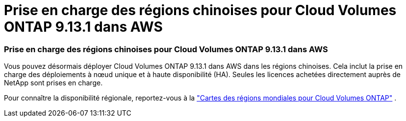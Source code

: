 = Prise en charge des régions chinoises pour Cloud Volumes ONTAP 9.13.1 dans AWS
:allow-uri-read: 




=== Prise en charge des régions chinoises pour Cloud Volumes ONTAP 9.13.1 dans AWS

Vous pouvez désormais déployer Cloud Volumes ONTAP 9.13.1 dans AWS dans les régions chinoises. Cela inclut la prise en charge des déploiements à nœud unique et à haute disponibilité (HA). Seules les licences achetées directement auprès de NetApp sont prises en charge.

Pour connaître la disponibilité régionale, reportez-vous à la https://bluexp.netapp.com/cloud-volumes-global-regions["Cartes des régions mondiales pour Cloud Volumes ONTAP"^] .
